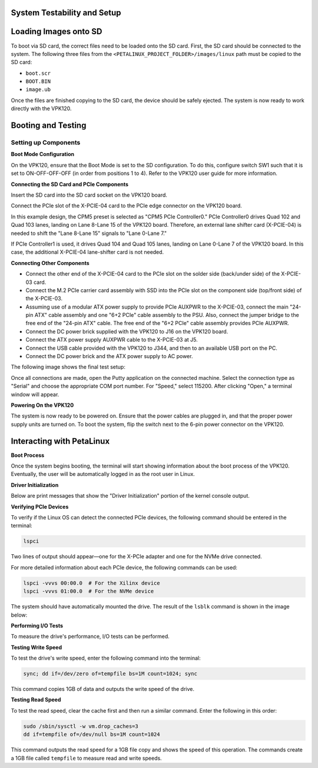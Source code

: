 .. _ps_pcie_pl_pcie_driver_debug_checklist:

System Testability and Setup
============================

Loading Images onto SD
=======================

To boot via SD card, the correct files need to be loaded onto the SD card. First, the SD card should be connected to the system. The following three files from the ``<PETALINUX_PROJECT_FOLDER>/images/linux`` path must be copied to the SD card:

- ``boot.scr``
- ``BOOT.BIN``
- ``image.ub``

Once the files are finished copying to the SD card, the device should be safely ejected. The system is now ready to work directly with the VPK120.

Booting and Testing
===================

Setting up Components
----------------------

**Boot Mode Configuration**

On the VPK120, ensure that the Boot Mode is set to the SD configuration. To do this, configure switch SW1 such that it is set to ON-OFF-OFF-OFF (in order from positions 1 to 4). Refer to the VPK120 user guide for more information.

**Connecting the SD Card and PCIe Components**

Insert the SD card into the SD card socket on the VPK120 board.

Connect the PCIe slot of the X-PCIE-04 card to the PCIe edge connector on the VPK120 board.

In this example design, the CPM5 preset is selected as "CPM5 PCIe Controller0." PCIe Controller0 drives Quad 102 and Quad 103 lanes, landing on Lane 8-Lane 15 of the VPK120 board. Therefore, an external lane shifter card (X-PCIE-04) is needed to shift the "Lane 8-Lane 15" signals to "Lane 0-Lane 7."

.. image:: System_Testability_and_Setup/img_36.jpg

If PCIe Controller1 is used, it drives Quad 104 and Quad 105 lanes, landing on Lane 0-Lane 7 of the VPK120 board. In this case, the additional X-PCIE-04 lane-shifter card is not needed.

**Connecting Other Components**

- Connect the other end of the X-PCIE-04 card to the PCIe slot on the solder side (back/under side) of the X-PCIE-03 card.
- Connect the M.2 PCIe carrier card assembly with SSD into the PCIe slot on the component side (top/front side) of the X-PCIE-03.
- Assuming use of a modular ATX power supply to provide PCIe AUXPWR to the X-PCIE-03, connect the main "24-pin ATX" cable assembly and one "6+2 PCIe" cable assembly to the PSU. Also, connect the jumper bridge to the free end of the "24-pin ATX" cable. The free end of the "6+2 PCIe" cable assembly provides PCIe AUXPWR.
- Connect the DC power brick supplied with the VPK120 to J16 on the VPK120 board.
- Connect the ATX power supply AUXPWR cable to the X-PCIE-03 at J5.
- Connect the USB cable provided with the VPK120 to J344, and then to an available USB port on the PC.
- Connect the DC power brick and the ATX power supply to AC power.

The following image shows the final test setup:

.. image:: System_Testability_and_Setup/img_37.jpg

Once all connections are made, open the Putty application on the connected machine. Select the connection type as "Serial" and choose the appropriate COM port number. For "Speed," select 115200. After clicking "Open," a terminal window will appear.

.. image:: System_Testability_and_Setup/img_38.jpg

**Powering On the VPK120**

The system is now ready to be powered on. Ensure that the power cables are plugged in, and that the proper power supply units are turned on. To boot the system, flip the switch next to the 6-pin power connector on the VPK120.

Interacting with PetaLinux
===========================

**Boot Process**

Once the system begins booting, the terminal will start showing information about the boot process of the VPK120. Eventually, the user will be automatically logged in as the root user in Linux.

**Driver Initialization**

Below are print messages that show the "Driver Initialization" portion of the kernel console output.

.. image:: System_Testability_and_Setup/img_41.jpg

**Verifying PCIe Devices**

To verify if the Linux OS can detect the connected PCIe devices, the following command should be entered in the terminal:

.. code:: bash

    lspci

Two lines of output should appear—one for the X-PCIe adapter and one for the NVMe drive connected.

.. image:: System_Testability_and_Setup/img_39.jpg

For more detailed information about each PCIe device, the following commands can be used:

.. code:: bash

    lspci -vvvs 00:00.0  # For the Xilinx device
    lspci -vvvs 01:00.0  # For the NVMe device

The system should have automatically mounted the drive. The result of the ``lsblk`` command is shown in the image below:

.. image:: System_Testability_and_Setup/img_40.jpg

**Performing I/O Tests**

To measure the drive's performance, I/O tests can be performed.

**Testing Write Speed**

To test the drive's write speed, enter the following command into the terminal:

.. code:: bash

    sync; dd if=/dev/zero of=tempfile bs=1M count=1024; sync

This command copies 1GB of data and outputs the write speed of the drive.

**Testing Read Speed**

To test the read speed, clear the cache first and then run a similar command. Enter the following in this order:

.. code:: bash

    sudo /sbin/sysctl -w vm.drop_caches=3
    dd if=tempfile of=/dev/null bs=1M count=1024

This command outputs the read speed for a 1GB file copy and shows the speed of this operation. The commands create a 1GB file called ``tempfile`` to measure read and write speeds.
